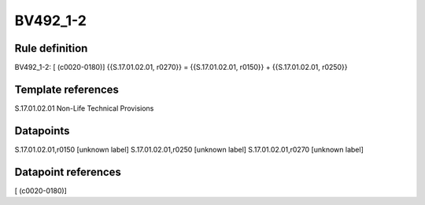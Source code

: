 =========
BV492_1-2
=========

Rule definition
---------------

BV492_1-2: [ (c0020-0180)] {{S.17.01.02.01, r0270}} = {{S.17.01.02.01, r0150}} + {{S.17.01.02.01, r0250}}


Template references
-------------------

S.17.01.02.01 Non-Life Technical Provisions


Datapoints
----------

S.17.01.02.01,r0150 [unknown label]
S.17.01.02.01,r0250 [unknown label]
S.17.01.02.01,r0270 [unknown label]


Datapoint references
--------------------

[ (c0020-0180)]